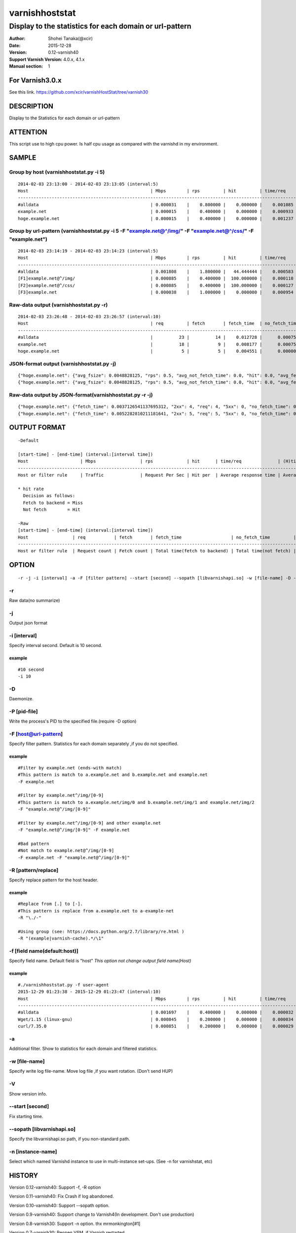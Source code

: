 ================
varnishhoststat
================


-----------------------------------------------------------
Display to the statistics for each domain or url-pattern
-----------------------------------------------------------

:Author: Shohei Tanaka(@xcir)
:Date: 2015-12-28
:Version: 0.12-varnish40
:Support Varnish Version: 4.0.x, 4.1.x
:Manual section: 1

For Varnish3.0.x
=================
See this link.
https://github.com/xcir/varnishHostStat/tree/varnish30


DESCRIPTION
===========
Display to the Statistics for each domain or url-pattern


ATTENTION
===========
This script use to high cpu power.
Is half cpu usage as compared with the varnishd in my environment.


SAMPLE
===========
Group by host (varnishhoststat.py -i 5)
----------------------------------------------------
::

  2014-02-03 23:13:00 - 2014-02-03 23:13:05 (interval:5)
  Host                                               | Mbps        | rps         | hit         | time/req    | (H)time/req | (M)time/req | KB/req      | 2xx/s       | 3xx/s       | 4xx/s       | 5xx/s       |
  -------------------------------------------------------------------------------------------------------------------------------------------------------------------------------------------------------------|
  #alldata                                           | 0.000031    |    0.800000 |    0.000000 |    0.001085 |    0.000000 |    0.001085 |    0.004883 |    0.800000 |    0.000000 |    0.000000 |    0.000000 |
  example.net                                        | 0.000015    |    0.400000 |    0.000000 |    0.000933 |    0.000000 |    0.000933 |    0.004883 |    0.400000 |    0.000000 |    0.000000 |    0.000000 |
  hoge.example.net                                   | 0.000015    |    0.400000 |    0.000000 |    0.001237 |    0.000000 |    0.001237 |    0.004883 |    0.400000 |    0.000000 |    0.000000 |    0.000000 |

Group by url-pattern (varnishhoststat.py -i 5 -F "example.net@^/img/" -F "example.net@^/css/" -F "example.net")
--------------------------------------------------------------------------------------------------------------------------
::

  2014-02-03 23:14:19 - 2014-02-03 23:14:23 (interval:5)
  Host                                               | Mbps        | rps         | hit         | time/req    | (H)time/req | (M)time/req | KB/req      | 2xx/s       | 3xx/s       | 4xx/s       | 5xx/s       |
  -------------------------------------------------------------------------------------------------------------------------------------------------------------------------------------------------------------|
  #alldata                                           | 0.001808    |    1.800000 |   44.444444 |    0.000583 |    0.000119 |    0.000954 |    0.128581 |    1.000000 |    0.000000 |    0.800000 |    0.000000 |
  [F1]example.net@^/img/                             | 0.000885    |    0.400000 |  100.000000 |    0.000110 |    0.000110 |    0.000000 |    0.283203 |    0.000000 |    0.000000 |    0.400000 |    0.000000 |
  [F2]example.net@^/css/                             | 0.000885    |    0.400000 |  100.000000 |    0.000127 |    0.000127 |    0.000000 |    0.283203 |    0.000000 |    0.000000 |    0.400000 |    0.000000 |
  [F3]example.net                                    | 0.000038    |    1.000000 |    0.000000 |    0.000954 |    0.000000 |    0.000954 |    0.004883 |    1.000000 |    0.000000 |    0.000000 |    0.000000 |

Raw-data output (varnishhoststat.py -r)
----------------------------------------------------
::

  2014-02-03 23:26:48 - 2014-02-03 23:26:57 (interval:10)
  Host                                               | req         | fetch       | fetch_time  | no_fetch_time | totallen    | 2xx         | 3xx         | 4xx         | 5xx         |
  -----------------------------------------------------------------------------------------------------------------------------------------------------------------------------------|
  #alldata                                           |          23 |          14 |    0.012728 |      0.000753 |        2680 |          14 |           0 |           9 |           0 |
  example.net                                        |          18 |           9 |    0.008177 |      0.000753 |        2655 |           9 |           0 |           9 |           0 |
  hoge.example.net                                   |           5 |           5 |    0.004551 |      0.000000 |          25 |           5 |           0 |           0 |           0 |

JSON-format output (varnishhoststat.py -j)
----------------------------------------------------
::

  {"hoge.example.net": {"avg_fsize": 0.0048828125, "rps": 0.5, "avg_not_fetch_time": 0.0, "hit": 0.0, "avg_fetch_time": 0.00086789131164550777, "fetch_time": 0.0043394565582275391, "2xx": 5, "avg_2xx": 0.5, "mbps": 1.9073486328125e-05, "req": 5, "5xx": 0, "avg_3xx": 0.0, "no_fetch_time": 0, "totallen": 25, "4xx": 0, "3xx": 0, "avg_time": 0.00086789131164550777, "avg_5xx": 0.0, "fetch": 5, "avg_4xx": 0.0}, "#alldata": {"avg_fsize": 0.1162109375, "rps": 2.5, "avg_not_fetch_time": 8.5520744323730466e-05, "hit": 40.0, "avg_fetch_time": 0.0009458700815836589, "fetch_time": 0.014188051223754883, "2xx": 15, "avg_2xx": 1.5, "mbps": 0.002269744873046875, "req": 25, "5xx": 0, "avg_3xx": 0.0, "no_fetch_time": 0.00085520744323730469, "totallen": 2975, "4xx": 10, "3xx": 0, "avg_time": 0.00060173034667968753, "avg_5xx": 0.0, "fetch": 15, "avg_4xx": 1.0}, "example.net": {"avg_fsize": 0.14404296875, "rps": 2.0, "avg_not_fetch_time": 8.5520744323730466e-05, "hit": 50.0, "avg_fetch_time": 0.00098485946655273442, "fetch_time": 0.0098485946655273438, "2xx": 10, "avg_2xx": 1.0, "mbps": 0.00225067138671875, "req": 20, "5xx": 0, "avg_3xx": 0.0, "no_fetch_time": 0.00085520744323730469, "totallen": 2950, "4xx": 10, "3xx": 0, "avg_time": 0.00053519010543823242, "avg_5xx": 0.0, "fetch": 10, "avg_4xx": 1.0}, "@start-time": 1391437481, "@end-time": 1391437490}
  {"hoge.example.net": {"avg_fsize": 0.0048828125, "rps": 0.5, "avg_not_fetch_time": 0.0, "hit": 0.0, "avg_fetch_time": 0.00083451271057128902, "fetch_time": 0.0041725635528564453, "2xx": 5, "avg_2xx": 0.5, "mbps": 1.9073486328125e-05, "req": 5, "5xx": 0, "avg_3xx": 0.0, "no_fetch_time": 0, "totallen": 25, "4xx": 0, "3xx": 0, "avg_time": 0.00083451271057128902, "avg_5xx": 0.0, "fetch": 5, "avg_4xx": 0.0}, "#alldata": {"avg_fsize": 0.1162109375, "rps": 2.5, "avg_not_fetch_time": 8.2373619079589844e-05, "hit": 40.0, "avg_fetch_time": 0.00090791384379069009, "fetch_time": 0.013618707656860352, "2xx": 15, "avg_2xx": 1.5, "mbps": 0.002269744873046875, "req": 25, "5xx": 0, "avg_3xx": 0.0, "no_fetch_time": 0.00082373619079589844, "totallen": 2975, "4xx": 10, "3xx": 0, "avg_time": 0.00057769775390624999, "avg_5xx": 0.0, "fetch": 15, "avg_4xx": 1.0}, "example.net": {"avg_fsize": 0.14404296875, "rps": 2.0, "avg_not_fetch_time": 8.2373619079589844e-05, "hit": 50.0, "avg_fetch_time": 0.00094461441040039062, "fetch_time": 0.0094461441040039062, "2xx": 10, "avg_2xx": 1.0, "mbps": 0.00225067138671875, "req": 20, "5xx": 0, "avg_3xx": 0.0, "no_fetch_time": 0.00082373619079589844, "totallen": 2950, "4xx": 10, "3xx": 0, "avg_time": 0.00051349401473999023, "avg_5xx": 0.0, "fetch": 10, "avg_4xx": 1.0}, "@start-time": 1391437491, "@end-time": 1391437500}

Raw-data output by JSON-format(varnishhoststat.py -r -j)
----------------------------------------------------
::

  {"hoge.example.net": {"fetch_time": 0.0037126541137695312, "2xx": 4, "req": 4, "5xx": 0, "no_fetch_time": 0, "totallen": 20, "4xx": 0, "3xx": 0, "fetch": 4}, "#alldata": {"fetch_time": 0.01218414306640625, "2xx": 13, "req": 23, "5xx": 0, "no_fetch_time": 0.00090909004211425781, "totallen": 2965, "4xx": 10, "3xx": 0, "fetch": 13}, "example.net": {"fetch_time": 0.0084714889526367188, "2xx": 9, "req": 19, "5xx": 0, "no_fetch_time": 0.00090909004211425781, "totallen": 2945, "4xx": 10, "3xx": 0, "fetch": 9}, "@start-time": 1391437527, "@end-time": 1391437536}
  {"hoge.example.net": {"fetch_time": 0.0052282810211181641, "2xx": 5, "req": 5, "5xx": 0, "no_fetch_time": 0, "totallen": 25, "4xx": 0, "3xx": 0, "fetch": 5}, "#alldata": {"fetch_time": 0.013852119445800781, "2xx": 15, "req": 25, "5xx": 0, "no_fetch_time": 0.00098705291748046875, "totallen": 2975, "4xx": 10, "3xx": 0, "fetch": 15}, "example.net": {"fetch_time": 0.0086238384246826172, "2xx": 10, "req": 20, "5xx": 0, "no_fetch_time": 0.00098705291748046875, "totallen": 2950, "4xx": 10, "3xx": 0, "fetch": 10}, "@start-time": 1391437537, "@end-time": 1391437546}

OUTPUT FORMAT
==============
::

  -Default
  
  [start-time] - [end-time] (interval:[interval time])
  Host                    | Mbps                 | rps             | hit      | time/req              | (H)time/req                             | (M)time/req                            | KB/req                     | 2xx/s                 | 3xx/s                 | 4xx/s                 | 5xx/s
  -------------------------------------------------------------------------------------------------------------------------------------------------------------------------------------------------------------------------------------------------------------------------------------------------------------------
  Host or filter rule     | Traffic              | Request Per Sec | Hit per  | Average response time | Average response time by hit request    |  Average response time by miss request | average response body size | HTTP status 2xx rate  | HTTP status 3xx rate  | HTTP status 4xx rate  | HTTP status 5xx rate
  
  * hit rate
    Decision as follows:
    Fetch to backend = Miss
    Not fetch        = Hit
  
  -Raw
  [start-time] - [end-time] (interval:[interval time])
  Host                 | req           | fetch       | fetch_time                   | no_fetch_time         | totallen                 | 2xx                    | 3xx                    | 4xx                    | 5xx                    |
  -----------------------------------------------------------------------------------------------------------------------------------------------------------------------------------------------------------------------------------------|
  Host or filter rule  | Request count | Fetch count | Total time(fetch to backend) | Total time(not fetch) | Total transfer body size | HTTP-status count(2xx) | HTTP-status count(3xx) | HTTP-status count(4xx) | HTTP-status count(5xx) |
  

OPTION
===========
::

  -r -j -i [interval] -a -F [filter pattern] --start [second] --sopath [libvarnishapi.so] -w [file-name] -D -n [instance-name] -P [pid-file] -V
  
-r
----------------
Raw data(no summarize)

-j
----------------
Output json format

-i [interval]
----------------
Specify interval second.
Default is 10 second.

example
#########
::

  #10 second
  -i 10

-D
------------------
Daemonize.

-P [pid-file]
------------------
Write the process's PID to the specified file.(require -D option)

-F [host@url-pattern]
--------------------------------
Specify filter pattern.
Statistics for each domain separately ,if you do not specified.

example
#########
::

  #Filter by example.net (ends-with match)
  #This pattern is match to a.example.net and b.example.net and example.net
  -F example.net
  
  #Filter by example.net^/img/[0-9]
  #This pattern is match to a.example.net/img/0 and b.example.net/img/1 and example.net/img/2
  -F "example.net@^/img/[0-9]"
  
  #Filter by example.net^/img/[0-9] and other example.net
  -F "example.net@^/img/[0-9]" -F example.net
  
  #Bad pattern
  #Not match to example.net@^/img/[0-9]
  -F example.net -F "example.net@^/img/[0-9]" 

-R [pattern/replace]
--------------------------------
Specify replace pattern for the host header.

example
#########
::

  #Replace from [.] to [-].
  #This pattern is replace from a.example.net to a-example-net
  -R "\./-"

  #Using group (see: https://docs.python.org/2.7/library/re.html )
  -R "(example|varnish-cache).*/\1"

-f [field name(default:host)]
--------------------------------
Specify field name.
Default field is "host"
*This option not change output field name(Host)*

example
#########
::

  #./varnishhoststat.py -f user-agent
  2015-12-29 01:23:38 - 2015-12-29 01:23:47 (interval:10)
  Host                                               | Mbps        | rps         | hit         | time/req    | (H)time/req | (M)time/req | KB/req      | 2xx/s       | 3xx/s       | 4xx/s       | 5xx/s       |
  -------------------------------------------------------------------------------------------------------------------------------------------------------------------------------------------------------------|
  #alldata                                           | 0.001697    |    0.400000 |    0.000000 |    0.000032 |    0.000000 |    0.000032 |    0.542969 |    0.000000 |    0.000000 |    0.000000 |    0.400000 |
  Wget/1.15 (linux-gnu)                              | 0.000845    |    0.200000 |    0.000000 |    0.000034 |    0.000000 |    0.000034 |    0.541016 |    0.000000 |    0.000000 |    0.000000 |    0.200000 |
  curl/7.35.0                                        | 0.000851    |    0.200000 |    0.000000 |    0.000029 |    0.000000 |    0.000029 |    0.544922 |    0.000000 |    0.000000 |    0.000000 |    0.200000 |

-a
--------------------------------
Additional filter.
Show to statistics for each domain and filtered statistics.

-w [file-name]
--------------------------------
Specify write log file-name.
Move log file ,if you want rotation. (Don't send HUP)

-V
--------------------------------
Show version info.

--start [second]
------------------
Fix starting time.

--sopath [libvarnishapi.so]
------------------
Specify the libvarnishapi.so path, if you non-standard path.

-n [instance-name]
--------------------------------
Select which named Varnishd instance to use in multi-instance set-ups. (See -n for varnishstat, etc)

HISTORY
===========

Version 0.12-varnish40: Support -f, -R option

Version 0.11-varnish40: Fix Crash if log abandoned.

Version 0.10-varnish40: Support --sopath option.

Version 0.9-varnish40: Support change to Varnish4(In development. Don't use production)

Version 0.8-varnish30: Support -n option. thx mrmonkington[#1]

Version 0.7-varnish30: Reopen VSM ,if Varnish restarted.

Version 0.6-varnish30: Support -a option

Version 0.5-varnish30: Support -D -P option

Version 0.4-varnish30: Support -w option

Version 0.3-varnish30: Support --start option, Bugfix

Version 0.2-varnish30: Support -r -j option

Version 0.1-varnish30: First version
